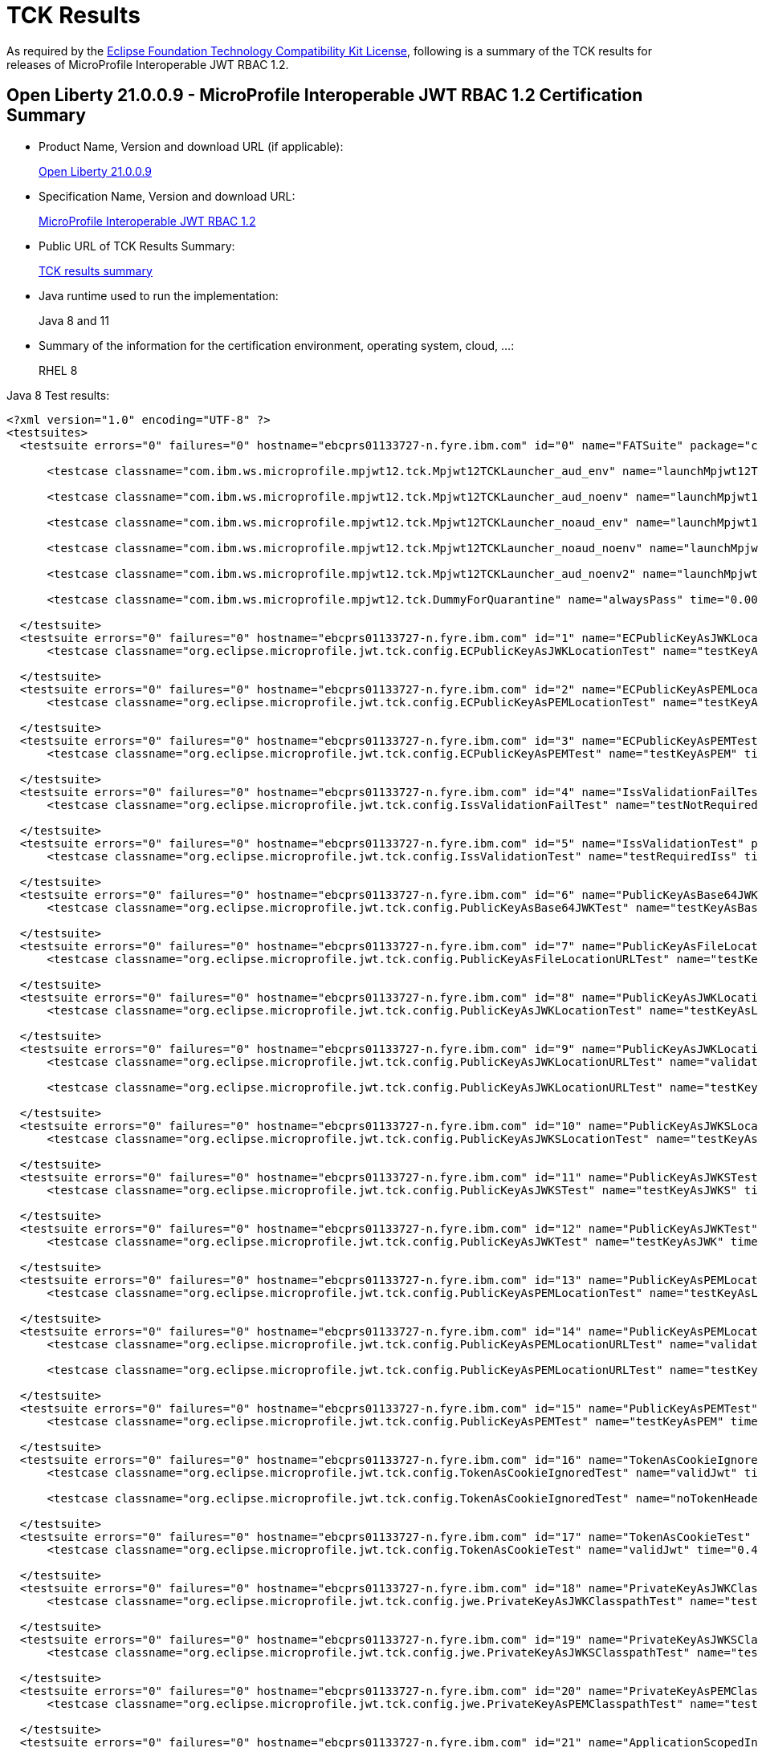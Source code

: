 :page-layout: certification
= TCK Results

As required by the https://www.eclipse.org/legal/tck.php[Eclipse Foundation Technology Compatibility Kit License], following is a summary of the TCK results for releases of MicroProfile Interoperable JWT RBAC 1.2.

== Open Liberty 21.0.0.9 - MicroProfile Interoperable JWT RBAC 1.2 Certification Summary

* Product Name, Version and download URL (if applicable):
+
https://repo1.maven.org/maven2/io/openliberty/openliberty-runtime/21.0.0.9/openliberty-runtime-21.0.0.9.zip[Open Liberty 21.0.0.9]

* Specification Name, Version and download URL:
+
link:https://download.eclipse.org/microprofile/microprofile-jwt-auth-1.2/microprofile-jwt-auth-spec-1.2.html[MicroProfile Interoperable JWT RBAC 1.2]

* Public URL of TCK Results Summary:
+
link:TCKResults.html[TCK results summary]

* Java runtime used to run the implementation:
+
Java 8 and 11

* Summary of the information for the certification environment, operating system, cloud, ...:
+
RHEL 8

Java 8 Test results:

[source,xml]
----
<?xml version="1.0" encoding="UTF-8" ?>
<testsuites>
  <testsuite errors="0" failures="0" hostname="ebcprs01133727-n.fyre.ibm.com" id="0" name="FATSuite" package="com.ibm.ws.microprofile.mpjwt12.tck" tests="6" time="547.883" timestamp="2021-08-28T17:16:49">

      <testcase classname="com.ibm.ws.microprofile.mpjwt12.tck.Mpjwt12TCKLauncher_aud_env" name="launchMpjwt12TCKLauncher_aud_env" time="193.52" />

      <testcase classname="com.ibm.ws.microprofile.mpjwt12.tck.Mpjwt12TCKLauncher_aud_noenv" name="launchMpjwt12TCKLauncher_aud_noenv" time="108.51" />

      <testcase classname="com.ibm.ws.microprofile.mpjwt12.tck.Mpjwt12TCKLauncher_noaud_env" name="launchMpjwt12TCKLauncher_noaud_env" time="40.09" />

      <testcase classname="com.ibm.ws.microprofile.mpjwt12.tck.Mpjwt12TCKLauncher_noaud_noenv" name="launchMpjwt12TCKLauncher_noaud_noenv" time="47.812" />

      <testcase classname="com.ibm.ws.microprofile.mpjwt12.tck.Mpjwt12TCKLauncher_aud_noenv2" name="launchMpjwt12TCKLauncher_aud_noenv2" time="35.826" />

      <testcase classname="com.ibm.ws.microprofile.mpjwt12.tck.DummyForQuarantine" name="alwaysPass" time="0.001" />

  </testsuite>
  <testsuite errors="0" failures="0" hostname="ebcprs01133727-n.fyre.ibm.com" id="1" name="ECPublicKeyAsJWKLocationTest" package="org.eclipse.microprofile.jwt.tck.config" tests="1" time="0.562" timestamp="28 Aug 2021 17:22:40 GMT">
      <testcase classname="org.eclipse.microprofile.jwt.tck.config.ECPublicKeyAsJWKLocationTest" name="testKeyAsLocation" time="0.562" />

  </testsuite>
  <testsuite errors="0" failures="0" hostname="ebcprs01133727-n.fyre.ibm.com" id="2" name="ECPublicKeyAsPEMLocationTest" package="org.eclipse.microprofile.jwt.tck.config" tests="1" time="0.296" timestamp="28 Aug 2021 17:22:40 GMT">
      <testcase classname="org.eclipse.microprofile.jwt.tck.config.ECPublicKeyAsPEMLocationTest" name="testKeyAsLocationResource" time="0.296" />

  </testsuite>
  <testsuite errors="0" failures="0" hostname="ebcprs01133727-n.fyre.ibm.com" id="3" name="ECPublicKeyAsPEMTest" package="org.eclipse.microprofile.jwt.tck.config" tests="1" time="0.297" timestamp="28 Aug 2021 17:22:40 GMT">
      <testcase classname="org.eclipse.microprofile.jwt.tck.config.ECPublicKeyAsPEMTest" name="testKeyAsPEM" time="0.297" />

  </testsuite>
  <testsuite errors="0" failures="0" hostname="ebcprs01133727-n.fyre.ibm.com" id="4" name="IssValidationFailTest" package="org.eclipse.microprofile.jwt.tck.config" tests="1" time="6.811" timestamp="28 Aug 2021 17:24:54 GMT">
      <testcase classname="org.eclipse.microprofile.jwt.tck.config.IssValidationFailTest" name="testNotRequiredIssMismatchFailure" time="6.811" />

  </testsuite>
  <testsuite errors="0" failures="0" hostname="ebcprs01133727-n.fyre.ibm.com" id="5" name="IssValidationTest" package="org.eclipse.microprofile.jwt.tck.config" tests="1" time="3.514" timestamp="28 Aug 2021 17:23:42 GMT">
      <testcase classname="org.eclipse.microprofile.jwt.tck.config.IssValidationTest" name="testRequiredIss" time="3.514" />

  </testsuite>
  <testsuite errors="0" failures="0" hostname="ebcprs01133727-n.fyre.ibm.com" id="6" name="PublicKeyAsBase64JWKTest" package="org.eclipse.microprofile.jwt.tck.config" tests="1" time="0.376" timestamp="28 Aug 2021 17:22:40 GMT">
      <testcase classname="org.eclipse.microprofile.jwt.tck.config.PublicKeyAsBase64JWKTest" name="testKeyAsBase64JWK" time="0.376" />

  </testsuite>
  <testsuite errors="0" failures="0" hostname="ebcprs01133727-n.fyre.ibm.com" id="7" name="PublicKeyAsFileLocationURLTest" package="org.eclipse.microprofile.jwt.tck.config" tests="1" time="0.400" timestamp="28 Aug 2021 17:22:40 GMT">
      <testcase classname="org.eclipse.microprofile.jwt.tck.config.PublicKeyAsFileLocationURLTest" name="testKeyAsLocationUrl" time="0.400" />

  </testsuite>
  <testsuite errors="0" failures="0" hostname="ebcprs01133727-n.fyre.ibm.com" id="8" name="PublicKeyAsJWKLocationTest" package="org.eclipse.microprofile.jwt.tck.config" tests="1" time="0.389" timestamp="28 Aug 2021 17:22:40 GMT">
      <testcase classname="org.eclipse.microprofile.jwt.tck.config.PublicKeyAsJWKLocationTest" name="testKeyAsLocation" time="0.389" />

  </testsuite>
  <testsuite errors="0" failures="0" hostname="ebcprs01133727-n.fyre.ibm.com" id="9" name="PublicKeyAsJWKLocationURLTest" package="org.eclipse.microprofile.jwt.tck.config" tests="2" time="14.517" timestamp="28 Aug 2021 17:25:54 GMT">
      <testcase classname="org.eclipse.microprofile.jwt.tck.config.PublicKeyAsJWKLocationURLTest" name="validateLocationUrlContents" time="7.456" />

      <testcase classname="org.eclipse.microprofile.jwt.tck.config.PublicKeyAsJWKLocationURLTest" name="testKeyAsLocationUrl" time="7.061" />

  </testsuite>
  <testsuite errors="0" failures="0" hostname="ebcprs01133727-n.fyre.ibm.com" id="10" name="PublicKeyAsJWKSLocationTest" package="org.eclipse.microprofile.jwt.tck.config" tests="1" time="0.453" timestamp="28 Aug 2021 17:22:40 GMT">
      <testcase classname="org.eclipse.microprofile.jwt.tck.config.PublicKeyAsJWKSLocationTest" name="testKeyAsLocation" time="0.453" />

  </testsuite>
  <testsuite errors="0" failures="0" hostname="ebcprs01133727-n.fyre.ibm.com" id="11" name="PublicKeyAsJWKSTest" package="org.eclipse.microprofile.jwt.tck.config" tests="1" time="0.405" timestamp="28 Aug 2021 17:22:40 GMT">
      <testcase classname="org.eclipse.microprofile.jwt.tck.config.PublicKeyAsJWKSTest" name="testKeyAsJWKS" time="0.405" />

  </testsuite>
  <testsuite errors="0" failures="0" hostname="ebcprs01133727-n.fyre.ibm.com" id="12" name="PublicKeyAsJWKTest" package="org.eclipse.microprofile.jwt.tck.config" tests="1" time="0.426" timestamp="28 Aug 2021 17:22:40 GMT">
      <testcase classname="org.eclipse.microprofile.jwt.tck.config.PublicKeyAsJWKTest" name="testKeyAsJWK" time="0.426" />

  </testsuite>
  <testsuite errors="0" failures="0" hostname="ebcprs01133727-n.fyre.ibm.com" id="13" name="PublicKeyAsPEMLocationTest" package="org.eclipse.microprofile.jwt.tck.config" tests="1" time="11.225" timestamp="28 Aug 2021 17:22:40 GMT">
      <testcase classname="org.eclipse.microprofile.jwt.tck.config.PublicKeyAsPEMLocationTest" name="testKeyAsLocationResource" time="11.225" />

  </testsuite>
  <testsuite errors="0" failures="0" hostname="ebcprs01133727-n.fyre.ibm.com" id="14" name="PublicKeyAsPEMLocationURLTest" package="org.eclipse.microprofile.jwt.tck.config" tests="2" time="1.012" timestamp="28 Aug 2021 17:22:40 GMT">
      <testcase classname="org.eclipse.microprofile.jwt.tck.config.PublicKeyAsPEMLocationURLTest" name="validateLocationUrlContents" time="0.358" />

      <testcase classname="org.eclipse.microprofile.jwt.tck.config.PublicKeyAsPEMLocationURLTest" name="testKeyAsLocationUrl" time="0.654" />

  </testsuite>
  <testsuite errors="0" failures="0" hostname="ebcprs01133727-n.fyre.ibm.com" id="15" name="PublicKeyAsPEMTest" package="org.eclipse.microprofile.jwt.tck.config" tests="1" time="0.362" timestamp="28 Aug 2021 17:22:40 GMT">
      <testcase classname="org.eclipse.microprofile.jwt.tck.config.PublicKeyAsPEMTest" name="testKeyAsPEM" time="0.362" />

  </testsuite>
  <testsuite errors="0" failures="0" hostname="ebcprs01133727-n.fyre.ibm.com" id="16" name="TokenAsCookieIgnoredTest" package="org.eclipse.microprofile.jwt.tck.config" tests="2" time="0.760" timestamp="28 Aug 2021 17:22:40 GMT">
      <testcase classname="org.eclipse.microprofile.jwt.tck.config.TokenAsCookieIgnoredTest" name="validJwt" time="0.256" />

      <testcase classname="org.eclipse.microprofile.jwt.tck.config.TokenAsCookieIgnoredTest" name="noTokenHeaderSetToCookie" time="0.504" />

  </testsuite>
  <testsuite errors="0" failures="0" hostname="ebcprs01133727-n.fyre.ibm.com" id="17" name="TokenAsCookieTest" package="org.eclipse.microprofile.jwt.tck.config" tests="1" time="0.420" timestamp="28 Aug 2021 17:22:40 GMT">
      <testcase classname="org.eclipse.microprofile.jwt.tck.config.TokenAsCookieTest" name="validJwt" time="0.420" />

  </testsuite>
  <testsuite errors="0" failures="0" hostname="ebcprs01133727-n.fyre.ibm.com" id="18" name="PrivateKeyAsJWKClasspathTest" package="org.eclipse.microprofile.jwt.tck.config.jwe" tests="1" time="0.389" timestamp="28 Aug 2021 17:22:40 GMT">
      <testcase classname="org.eclipse.microprofile.jwt.tck.config.jwe.PrivateKeyAsJWKClasspathTest" name="testKeyAsLocation" time="0.389" />

  </testsuite>
  <testsuite errors="0" failures="0" hostname="ebcprs01133727-n.fyre.ibm.com" id="19" name="PrivateKeyAsJWKSClasspathTest" package="org.eclipse.microprofile.jwt.tck.config.jwe" tests="1" time="0.348" timestamp="28 Aug 2021 17:22:40 GMT">
      <testcase classname="org.eclipse.microprofile.jwt.tck.config.jwe.PrivateKeyAsJWKSClasspathTest" name="testKeyAsLocation" time="0.348" />

  </testsuite>
  <testsuite errors="0" failures="0" hostname="ebcprs01133727-n.fyre.ibm.com" id="20" name="PrivateKeyAsPEMClasspathTest" package="org.eclipse.microprofile.jwt.tck.config.jwe" tests="1" time="0.445" timestamp="28 Aug 2021 17:22:40 GMT">
      <testcase classname="org.eclipse.microprofile.jwt.tck.config.jwe.PrivateKeyAsPEMClasspathTest" name="testKeyAsLocationResource" time="0.445" />

  </testsuite>
  <testsuite errors="0" failures="0" hostname="ebcprs01133727-n.fyre.ibm.com" id="21" name="ApplicationScopedInjectionTest" package="org.eclipse.microprofile.jwt.tck.container.jaxrs" tests="3" time="0.979" timestamp="28 Aug 2021 17:20:28 GMT">
      <testcase classname="org.eclipse.microprofile.jwt.tck.container.jaxrs.ApplicationScopedInjectionTest" name="verifyInjectedRawTokenJwt" time="0.244" />

      <testcase classname="org.eclipse.microprofile.jwt.tck.container.jaxrs.ApplicationScopedInjectionTest" name="verifyInjectedRawTokenClaimValue" time="0.393" />

      <testcase classname="org.eclipse.microprofile.jwt.tck.container.jaxrs.ApplicationScopedInjectionTest" name="verifyInjectedRawToken1Provider" time="0.342" />

  </testsuite>
  <testsuite errors="0" failures="0" hostname="ebcprs01133727-n.fyre.ibm.com" id="22" name="AudArrayValidationTest" package="org.eclipse.microprofile.jwt.tck.container.jaxrs" tests="1" time="2.735" timestamp="28 Aug 2021 17:24:54 GMT">
      <testcase classname="org.eclipse.microprofile.jwt.tck.container.jaxrs.AudArrayValidationTest" name="testRequiredAudMatch" time="2.735" />

  </testsuite>
  <testsuite errors="0" failures="0" hostname="ebcprs01133727-n.fyre.ibm.com" id="23" name="AudValidationBadAudTest" package="org.eclipse.microprofile.jwt.tck.container.jaxrs" tests="1" time="0.254" timestamp="28 Aug 2021 17:24:54 GMT">
      <testcase classname="org.eclipse.microprofile.jwt.tck.container.jaxrs.AudValidationBadAudTest" name="testRequiredAudMismatchFailure" time="0.254" />

  </testsuite>
  <testsuite errors="0" failures="0" hostname="ebcprs01133727-n.fyre.ibm.com" id="24" name="AudValidationMissingAudTest" package="org.eclipse.microprofile.jwt.tck.container.jaxrs" tests="1" time="0.318" timestamp="28 Aug 2021 17:24:54 GMT">
      <testcase classname="org.eclipse.microprofile.jwt.tck.container.jaxrs.AudValidationMissingAudTest" name="testRequiredAudMissingFailure" time="0.318" />

  </testsuite>
  <testsuite errors="0" failures="0" hostname="ebcprs01133727-n.fyre.ibm.com" id="25" name="AudValidationTest" package="org.eclipse.microprofile.jwt.tck.container.jaxrs" tests="1" time="0.349" timestamp="28 Aug 2021 17:24:54 GMT">
      <testcase classname="org.eclipse.microprofile.jwt.tck.container.jaxrs.AudValidationTest" name="testRequiredAudMatch" time="0.349" />

  </testsuite>
  <testsuite errors="0" failures="0" hostname="ebcprs01133727-n.fyre.ibm.com" id="26" name="ClaimValueInjectionTest" package="org.eclipse.microprofile.jwt.tck.container.jaxrs" tests="19" time="15.992" timestamp="28 Aug 2021 17:20:28 GMT">
      <testcase classname="org.eclipse.microprofile.jwt.tck.container.jaxrs.ClaimValueInjectionTest" name="verifyIssuerClaim" time="0.177" />

      <testcase classname="org.eclipse.microprofile.jwt.tck.container.jaxrs.ClaimValueInjectionTest" name="verifyInjectedOptionalCustomMissing" time="0.160" />

      <testcase classname="org.eclipse.microprofile.jwt.tck.container.jaxrs.ClaimValueInjectionTest" name="verifyInjectedCustomString" time="0.209" />

      <testcase classname="org.eclipse.microprofile.jwt.tck.container.jaxrs.ClaimValueInjectionTest" name="verifyIssuerStandardClaim" time="0.155" />

      <testcase classname="org.eclipse.microprofile.jwt.tck.container.jaxrs.ClaimValueInjectionTest" name="verifyInjectedCustomBoolean" time="0.219" />

      <testcase classname="org.eclipse.microprofile.jwt.tck.container.jaxrs.ClaimValueInjectionTest" name="verifyInjectedRawToken" time="0.185" />

      <testcase classname="org.eclipse.microprofile.jwt.tck.container.jaxrs.ClaimValueInjectionTest" name="verifyInjectedSubjectStandard" time="0.176" />

      <testcase classname="org.eclipse.microprofile.jwt.tck.container.jaxrs.ClaimValueInjectionTest" name="verifyInjectedIssuedAtStandard" time="0.184" />

      <testcase classname="org.eclipse.microprofile.jwt.tck.container.jaxrs.ClaimValueInjectionTest" name="verifyInjectedJTI" time="0.205" />

      <testcase classname="org.eclipse.microprofile.jwt.tck.container.jaxrs.ClaimValueInjectionTest" name="verifyInjectedCustomDouble" time="0.182" />

      <testcase classname="org.eclipse.microprofile.jwt.tck.container.jaxrs.ClaimValueInjectionTest" name="verifyInjectedRawTokenStandard" time="0.172" />

      <testcase classname="org.eclipse.microprofile.jwt.tck.container.jaxrs.ClaimValueInjectionTest" name="verifyInjectedJTIStandard" time="0.199" />

      <testcase classname="org.eclipse.microprofile.jwt.tck.container.jaxrs.ClaimValueInjectionTest" name="verifyInjectedAudience" time="12.641" />

      <testcase classname="org.eclipse.microprofile.jwt.tck.container.jaxrs.ClaimValueInjectionTest" name="verifyInjectedCustomInteger" time="0.177" />

      <testcase classname="org.eclipse.microprofile.jwt.tck.container.jaxrs.ClaimValueInjectionTest" name="verifyInjectedAuthTimeStandard" time="0.198" />

      <testcase classname="org.eclipse.microprofile.jwt.tck.container.jaxrs.ClaimValueInjectionTest" name="verifyInjectedIssuedAt" time="0.176" />

      <testcase classname="org.eclipse.microprofile.jwt.tck.container.jaxrs.ClaimValueInjectionTest" name="verifyInjectedOptionalSubject" time="0.177" />

      <testcase classname="org.eclipse.microprofile.jwt.tck.container.jaxrs.ClaimValueInjectionTest" name="verifyInjectedOptionalAuthTime" time="0.179" />

      <testcase classname="org.eclipse.microprofile.jwt.tck.container.jaxrs.ClaimValueInjectionTest" name="verifyInjectedAudienceStandard" time="0.221" />

  </testsuite>
  <testsuite errors="0" failures="0" hostname="ebcprs01133727-n.fyre.ibm.com" id="27" name="CookieTokenTest" package="org.eclipse.microprofile.jwt.tck.container.jaxrs" tests="5" time="0.941" timestamp="28 Aug 2021 17:22:40 GMT">
      <testcase classname="org.eclipse.microprofile.jwt.tck.container.jaxrs.CookieTokenTest" name="emptyCookie" time="0.145" />

      <testcase classname="org.eclipse.microprofile.jwt.tck.container.jaxrs.CookieTokenTest" name="validCookieJwt" time="0.257" />

      <testcase classname="org.eclipse.microprofile.jwt.tck.container.jaxrs.CookieTokenTest" name="wrongCookieName" time="0.093" />

      <testcase classname="org.eclipse.microprofile.jwt.tck.container.jaxrs.CookieTokenTest" name="ignoreHeaderIfCookieSet" time="0.337" />

      <testcase classname="org.eclipse.microprofile.jwt.tck.container.jaxrs.CookieTokenTest" name="expiredCookie" time="0.109" />

  </testsuite>
  <testsuite errors="0" failures="0" hostname="ebcprs01133727-n.fyre.ibm.com" id="28" name="EmptyTokenTest" package="org.eclipse.microprofile.jwt.tck.container.jaxrs" tests="3" time="0.558" timestamp="28 Aug 2021 17:22:40 GMT">
      <testcase classname="org.eclipse.microprofile.jwt.tck.container.jaxrs.EmptyTokenTest" name="invalidToken" time="0.173" />

      <testcase classname="org.eclipse.microprofile.jwt.tck.container.jaxrs.EmptyTokenTest" name="validToken" time="0.284" />

      <testcase classname="org.eclipse.microprofile.jwt.tck.container.jaxrs.EmptyTokenTest" name="emptyToken" time="0.101" />

  </testsuite>
  <testsuite errors="0" failures="0" hostname="ebcprs01133727-n.fyre.ibm.com" id="29" name="InvalidTokenTest" package="org.eclipse.microprofile.jwt.tck.container.jaxrs" tests="4" time="1.513" timestamp="28 Aug 2021 17:20:28 GMT">
      <testcase classname="org.eclipse.microprofile.jwt.tck.container.jaxrs.InvalidTokenTest" name="callEchoBadSigner" time="0.726" />

      <testcase classname="org.eclipse.microprofile.jwt.tck.container.jaxrs.InvalidTokenTest" name="callEchoBadSignerAlg" time="0.118" />

      <testcase classname="org.eclipse.microprofile.jwt.tck.container.jaxrs.InvalidTokenTest" name="callEchoBadIssuer" time="0.559" />

      <testcase classname="org.eclipse.microprofile.jwt.tck.container.jaxrs.InvalidTokenTest" name="callEchoExpiredToken" time="0.110" />

  </testsuite>
  <testsuite errors="0" failures="0" hostname="ebcprs01133727-n.fyre.ibm.com" id="30" name="JsonValueInjectionTest" package="org.eclipse.microprofile.jwt.tck.container.jaxrs" tests="21" time="4.145" timestamp="28 Aug 2021 17:20:28 GMT">
      <testcase classname="org.eclipse.microprofile.jwt.tck.container.jaxrs.JsonValueInjectionTest" name="verifyInjectedCustomInteger2" time="0.184" />

      <testcase classname="org.eclipse.microprofile.jwt.tck.container.jaxrs.JsonValueInjectionTest" name="verifyInjectedCustomString2" time="0.233" />

      <testcase classname="org.eclipse.microprofile.jwt.tck.container.jaxrs.JsonValueInjectionTest" name="verifyInjectedIssuedAt2" time="0.176" />

      <testcase classname="org.eclipse.microprofile.jwt.tck.container.jaxrs.JsonValueInjectionTest" name="verifyInjectedJTI" time="0.147" />

      <testcase classname="org.eclipse.microprofile.jwt.tck.container.jaxrs.JsonValueInjectionTest" name="verifyIssuerClaim2" time="0.172" />

      <testcase classname="org.eclipse.microprofile.jwt.tck.container.jaxrs.JsonValueInjectionTest" name="verifyInjectedCustomString" time="0.186" />

      <testcase classname="org.eclipse.microprofile.jwt.tck.container.jaxrs.JsonValueInjectionTest" name="verifyInjectedAuthTime" time="0.244" />

      <testcase classname="org.eclipse.microprofile.jwt.tck.container.jaxrs.JsonValueInjectionTest" name="verifyIssuerClaim" time="0.148" />

      <testcase classname="org.eclipse.microprofile.jwt.tck.container.jaxrs.JsonValueInjectionTest" name="verifyInjectedAuthTime2" time="0.243" />

      <testcase classname="org.eclipse.microprofile.jwt.tck.container.jaxrs.JsonValueInjectionTest" name="verifyInjectedRawToken" time="0.171" />

      <testcase classname="org.eclipse.microprofile.jwt.tck.container.jaxrs.JsonValueInjectionTest" name="verifyInjectedCustomDouble2" time="0.208" />

      <testcase classname="org.eclipse.microprofile.jwt.tck.container.jaxrs.JsonValueInjectionTest" name="verifyInjectedCustomStringArray" time="0.140" />

      <testcase classname="org.eclipse.microprofile.jwt.tck.container.jaxrs.JsonValueInjectionTest" name="verifyInjectedCustomIntegerArray" time="0.176" />

      <testcase classname="org.eclipse.microprofile.jwt.tck.container.jaxrs.JsonValueInjectionTest" name="verifyInjectedAudience" time="0.321" />

      <testcase classname="org.eclipse.microprofile.jwt.tck.container.jaxrs.JsonValueInjectionTest" name="verifyInjectedRawToken2" time="0.193" />

      <testcase classname="org.eclipse.microprofile.jwt.tck.container.jaxrs.JsonValueInjectionTest" name="verifyInjectedJTI2" time="0.210" />

      <testcase classname="org.eclipse.microprofile.jwt.tck.container.jaxrs.JsonValueInjectionTest" name="verifyInjectedAudience2" time="0.322" />

      <testcase classname="org.eclipse.microprofile.jwt.tck.container.jaxrs.JsonValueInjectionTest" name="verifyInjectedCustomDouble" time="0.195" />

      <testcase classname="org.eclipse.microprofile.jwt.tck.container.jaxrs.JsonValueInjectionTest" name="verifyInjectedCustomDoubleArray" time="0.170" />

      <testcase classname="org.eclipse.microprofile.jwt.tck.container.jaxrs.JsonValueInjectionTest" name="verifyInjectedIssuedAt" time="0.140" />

      <testcase classname="org.eclipse.microprofile.jwt.tck.container.jaxrs.JsonValueInjectionTest" name="verifyInjectedCustomInteger" time="0.166" />

  </testsuite>
  <testsuite errors="0" failures="0" hostname="ebcprs01133727-n.fyre.ibm.com" id="31" name="PrimitiveInjectionTest" package="org.eclipse.microprofile.jwt.tck.container.jaxrs" tests="11" time="1.723" timestamp="28 Aug 2021 17:20:28 GMT">
      <testcase classname="org.eclipse.microprofile.jwt.tck.container.jaxrs.PrimitiveInjectionTest" name="verifyInjectedGroups" time="0.135" />

      <testcase classname="org.eclipse.microprofile.jwt.tck.container.jaxrs.PrimitiveInjectionTest" name="verifyInjectedJTI" time="0.139" />

      <testcase classname="org.eclipse.microprofile.jwt.tck.container.jaxrs.PrimitiveInjectionTest" name="verifyInjectedCustomString" time="0.130" />

      <testcase classname="org.eclipse.microprofile.jwt.tck.container.jaxrs.PrimitiveInjectionTest" name="verifyInjectedIssuedAt" time="0.153" />

      <testcase classname="org.eclipse.microprofile.jwt.tck.container.jaxrs.PrimitiveInjectionTest" name="verifyInjectedUPN" time="0.135" />

      <testcase classname="org.eclipse.microprofile.jwt.tck.container.jaxrs.PrimitiveInjectionTest" name="verifyInjectedSUB" time="0.132" />

      <testcase classname="org.eclipse.microprofile.jwt.tck.container.jaxrs.PrimitiveInjectionTest" name="verifyIssuerClaim" time="0.151" />

      <testcase classname="org.eclipse.microprofile.jwt.tck.container.jaxrs.PrimitiveInjectionTest" name="verifyInjectedExpiration" time="0.132" />

      <testcase classname="org.eclipse.microprofile.jwt.tck.container.jaxrs.PrimitiveInjectionTest" name="verifyInjectedRawToken" time="0.174" />

      <testcase classname="org.eclipse.microprofile.jwt.tck.container.jaxrs.PrimitiveInjectionTest" name="verifyInjectedAudience" time="0.290" />

      <testcase classname="org.eclipse.microprofile.jwt.tck.container.jaxrs.PrimitiveInjectionTest" name="verifyInjectedCustomBoolean" time="0.152" />

  </testsuite>
  <testsuite errors="0" failures="0" hostname="ebcprs01133727-n.fyre.ibm.com" id="32" name="PrincipalInjectionTest" package="org.eclipse.microprofile.jwt.tck.container.jaxrs" tests="1" time="0.384" timestamp="28 Aug 2021 17:20:28 GMT">
      <testcase classname="org.eclipse.microprofile.jwt.tck.container.jaxrs.PrincipalInjectionTest" name="verifyInjectedPrincipal" time="0.384" />

  </testsuite>
  <testsuite errors="0" failures="0" hostname="ebcprs01133727-n.fyre.ibm.com" id="33" name="ProviderInjectionTest" package="org.eclipse.microprofile.jwt.tck.container.jaxrs" tests="21" time="2.867" timestamp="28 Aug 2021 17:20:28 GMT">
      <testcase classname="org.eclipse.microprofile.jwt.tck.container.jaxrs.ProviderInjectionTest" name="verifyInjectedIssuedAt2" time="0.136" />

      <testcase classname="org.eclipse.microprofile.jwt.tck.container.jaxrs.ProviderInjectionTest" name="verifyInjectedRawToken2" time="0.116" />

      <testcase classname="org.eclipse.microprofile.jwt.tck.container.jaxrs.ProviderInjectionTest" name="verifyInjectedOptionalSubject" time="0.124" />

      <testcase classname="org.eclipse.microprofile.jwt.tck.container.jaxrs.ProviderInjectionTest" name="verifyInjectedCustomInteger" time="0.162" />

      <testcase classname="org.eclipse.microprofile.jwt.tck.container.jaxrs.ProviderInjectionTest" name="verifyInjectedJTI2" time="0.124" />

      <testcase classname="org.eclipse.microprofile.jwt.tck.container.jaxrs.ProviderInjectionTest" name="verifyIssuerClaim" time="0.128" />

      <testcase classname="org.eclipse.microprofile.jwt.tck.container.jaxrs.ProviderInjectionTest" name="verifyInjectedCustomString2" time="0.150" />

      <testcase classname="org.eclipse.microprofile.jwt.tck.container.jaxrs.ProviderInjectionTest" name="verifyInjectedOptionalSubject2" time="0.122" />

      <testcase classname="org.eclipse.microprofile.jwt.tck.container.jaxrs.ProviderInjectionTest" name="verifyInjectedRawToken" time="0.121" />

      <testcase classname="org.eclipse.microprofile.jwt.tck.container.jaxrs.ProviderInjectionTest" name="verifyInjectedCustomString" time="0.121" />

      <testcase classname="org.eclipse.microprofile.jwt.tck.container.jaxrs.ProviderInjectionTest" name="verifyInjectedIssuedAt" time="0.128" />

      <testcase classname="org.eclipse.microprofile.jwt.tck.container.jaxrs.ProviderInjectionTest" name="verifyInjectedCustomInteger2" time="0.148" />

      <testcase classname="org.eclipse.microprofile.jwt.tck.container.jaxrs.ProviderInjectionTest" name="verifyInjectedOptionalCustomMissing" time="0.112" />

      <testcase classname="org.eclipse.microprofile.jwt.tck.container.jaxrs.ProviderInjectionTest" name="verifyInjectedCustomDouble" time="0.133" />

      <testcase classname="org.eclipse.microprofile.jwt.tck.container.jaxrs.ProviderInjectionTest" name="verifyInjectedAudience2" time="0.146" />

      <testcase classname="org.eclipse.microprofile.jwt.tck.container.jaxrs.ProviderInjectionTest" name="verifyInjectedAudience" time="0.253" />

      <testcase classname="org.eclipse.microprofile.jwt.tck.container.jaxrs.ProviderInjectionTest" name="verifyInjectedOptionalAuthTime" time="0.117" />

      <testcase classname="org.eclipse.microprofile.jwt.tck.container.jaxrs.ProviderInjectionTest" name="verifyInjectedJTI" time="0.111" />

      <testcase classname="org.eclipse.microprofile.jwt.tck.container.jaxrs.ProviderInjectionTest" name="verifyInjectedOptionalAuthTime2" time="0.112" />

      <testcase classname="org.eclipse.microprofile.jwt.tck.container.jaxrs.ProviderInjectionTest" name="verifyInjectedCustomDouble2" time="0.139" />

      <testcase classname="org.eclipse.microprofile.jwt.tck.container.jaxrs.ProviderInjectionTest" name="verifyIssuerClaim2" time="0.164" />

  </testsuite>
  <testsuite errors="0" failures="0" hostname="ebcprs01133727-n.fyre.ibm.com" id="34" name="RequiredClaimsTest" package="org.eclipse.microprofile.jwt.tck.container.jaxrs" tests="11" time="2.122" timestamp="28 Aug 2021 17:23:42 GMT">
      <testcase classname="org.eclipse.microprofile.jwt.tck.container.jaxrs.RequiredClaimsTest" name="verifyTokenWithoutExpiration" time="0.165" />

      <testcase classname="org.eclipse.microprofile.jwt.tck.container.jaxrs.RequiredClaimsTest" name="verifyExpiration" time="0.154" />

      <testcase classname="org.eclipse.microprofile.jwt.tck.container.jaxrs.RequiredClaimsTest" name="verifyIssuerClaim" time="0.202" />

      <testcase classname="org.eclipse.microprofile.jwt.tck.container.jaxrs.RequiredClaimsTest" name="verifyAudience" time="0.269" />

      <testcase classname="org.eclipse.microprofile.jwt.tck.container.jaxrs.RequiredClaimsTest" name="verifyIssuedAt" time="0.215" />

      <testcase classname="org.eclipse.microprofile.jwt.tck.container.jaxrs.RequiredClaimsTest" name="verifySubClaim" time="0.142" />

      <testcase classname="org.eclipse.microprofile.jwt.tck.container.jaxrs.RequiredClaimsTest" name="verifyOptionalAudience" time="0.124" />

      <testcase classname="org.eclipse.microprofile.jwt.tck.container.jaxrs.RequiredClaimsTest" name="verifyTokenWithIatOlderThanExp" time="0.304" />

      <testcase classname="org.eclipse.microprofile.jwt.tck.container.jaxrs.RequiredClaimsTest" name="verifyTokenWithoutName" time="0.304" />

      <testcase classname="org.eclipse.microprofile.jwt.tck.container.jaxrs.RequiredClaimsTest" name="verifyJTI" time="0.116" />

      <testcase classname="org.eclipse.microprofile.jwt.tck.container.jaxrs.RequiredClaimsTest" name="verifyUPN" time="0.127" />

  </testsuite>
  <testsuite errors="0" failures="0" hostname="ebcprs01133727-n.fyre.ibm.com" id="35" name="RolesAllowedTest" package="org.eclipse.microprofile.jwt.tck.container.jaxrs" tests="15" time="1.645" timestamp="28 Aug 2021 17:20:28 GMT">
      <testcase classname="org.eclipse.microprofile.jwt.tck.container.jaxrs.RolesAllowedTest" name="callHeartbeat" time="0.066" />

      <testcase classname="org.eclipse.microprofile.jwt.tck.container.jaxrs.RolesAllowedTest" name="getInjectedPrincipal" time="0.109" />

      <testcase classname="org.eclipse.microprofile.jwt.tck.container.jaxrs.RolesAllowedTest" name="echoWithToken2" time="0.123" />

      <testcase classname="org.eclipse.microprofile.jwt.tck.container.jaxrs.RolesAllowedTest" name="callEcho" time="0.244" />

      <testcase classname="org.eclipse.microprofile.jwt.tck.container.jaxrs.RolesAllowedTest" name="checkIsUserInRoleToken2" time="0.125" />

      <testcase classname="org.eclipse.microprofile.jwt.tck.container.jaxrs.RolesAllowedTest" name="echoNeedsToken2Role" time="0.134" />

      <testcase classname="org.eclipse.microprofile.jwt.tck.container.jaxrs.RolesAllowedTest" name="callEcho2" time="0.096" />

      <testcase classname="org.eclipse.microprofile.jwt.tck.container.jaxrs.RolesAllowedTest" name="checkIsUserInRole" time="0.120" />

      <testcase classname="org.eclipse.microprofile.jwt.tck.container.jaxrs.RolesAllowedTest" name="noTokenHeaderSetToCookie" time="0.148" />

      <testcase classname="org.eclipse.microprofile.jwt.tck.container.jaxrs.RolesAllowedTest" name="callEchoNoGroups" time="0.118" />

      <testcase classname="org.eclipse.microprofile.jwt.tck.container.jaxrs.RolesAllowedTest" name="callEchoSignEncryptToken" time="0.069" />

      <testcase classname="org.eclipse.microprofile.jwt.tck.container.jaxrs.RolesAllowedTest" name="getPrincipalClass" time="0.121" />

      <testcase classname="org.eclipse.microprofile.jwt.tck.container.jaxrs.RolesAllowedTest" name="callEchoSignToken" time="0.090" />

      <testcase classname="org.eclipse.microprofile.jwt.tck.container.jaxrs.RolesAllowedTest" name="callEchoNoAuth" time="0.042" />

      <testcase classname="org.eclipse.microprofile.jwt.tck.container.jaxrs.RolesAllowedTest" name="callEchoBASIC" time="0.040" />

  </testsuite>
  <testsuite errors="0" failures="0" hostname="ebcprs01133727-n.fyre.ibm.com" id="36" name="RsaKeySignatureTest" package="org.eclipse.microprofile.jwt.tck.container.jaxrs" tests="1" time="0.437" timestamp="28 Aug 2021 17:22:40 GMT">
      <testcase classname="org.eclipse.microprofile.jwt.tck.container.jaxrs.RsaKeySignatureTest" name="callEcho" time="0.437" />

  </testsuite>
  <testsuite errors="0" failures="0" hostname="ebcprs01133727-n.fyre.ibm.com" id="37" name="UnsecuredPingTest" package="org.eclipse.microprofile.jwt.tck.container.jaxrs" tests="1" time="5.139" timestamp="28 Aug 2021 17:23:42 GMT">
      <testcase classname="org.eclipse.microprofile.jwt.tck.container.jaxrs.UnsecuredPingTest" name="callEchoNoAuth" time="5.139" />

  </testsuite>
  <testsuite errors="0" failures="0" hostname="ebcprs01133727-n.fyre.ibm.com" id="38" name="RolesAllowedSignEncryptTest" package="org.eclipse.microprofile.jwt.tck.container.jaxrs.jwe" tests="14" time="1.688" timestamp="28 Aug 2021 17:20:28 GMT">
      <testcase classname="org.eclipse.microprofile.jwt.tck.container.jaxrs.jwe.RolesAllowedSignEncryptTest" name="getPrincipalClass" time="0.098" />

      <testcase classname="org.eclipse.microprofile.jwt.tck.container.jaxrs.jwe.RolesAllowedSignEncryptTest" name="checkIsUserInRoleToken2" time="0.204" />

      <testcase classname="org.eclipse.microprofile.jwt.tck.container.jaxrs.jwe.RolesAllowedSignEncryptTest" name="callEchoBASIC" time="0.042" />

      <testcase classname="org.eclipse.microprofile.jwt.tck.container.jaxrs.jwe.RolesAllowedSignEncryptTest" name="callEchoWithoutCty" time="0.140" />

      <testcase classname="org.eclipse.microprofile.jwt.tck.container.jaxrs.jwe.RolesAllowedSignEncryptTest" name="callEchoNoAuth" time="0.040" />

      <testcase classname="org.eclipse.microprofile.jwt.tck.container.jaxrs.jwe.RolesAllowedSignEncryptTest" name="callEchoSignEncryptToken" time="0.087" />

      <testcase classname="org.eclipse.microprofile.jwt.tck.container.jaxrs.jwe.RolesAllowedSignEncryptTest" name="checkIsUserInRole" time="0.105" />

      <testcase classname="org.eclipse.microprofile.jwt.tck.container.jaxrs.jwe.RolesAllowedSignEncryptTest" name="echoNeedsToken2Role" time="0.192" />

      <testcase classname="org.eclipse.microprofile.jwt.tck.container.jaxrs.jwe.RolesAllowedSignEncryptTest" name="getInjectedPrincipal" time="0.113" />

      <testcase classname="org.eclipse.microprofile.jwt.tck.container.jaxrs.jwe.RolesAllowedSignEncryptTest" name="echoWithToken2" time="0.189" />

      <testcase classname="org.eclipse.microprofile.jwt.tck.container.jaxrs.jwe.RolesAllowedSignEncryptTest" name="callHeartbeat" time="0.027" />

      <testcase classname="org.eclipse.microprofile.jwt.tck.container.jaxrs.jwe.RolesAllowedSignEncryptTest" name="callEcho" time="0.243" />

      <testcase classname="org.eclipse.microprofile.jwt.tck.container.jaxrs.jwe.RolesAllowedSignEncryptTest" name="callEcho2" time="0.094" />

      <testcase classname="org.eclipse.microprofile.jwt.tck.container.jaxrs.jwe.RolesAllowedSignEncryptTest" name="callEchoSignToken" time="0.114" />

  </testsuite>
  <testsuite errors="0" failures="0" hostname="ebcprs01133727-n.fyre.ibm.com" id="39" name="TokenUtilsEncryptTest" package="org.eclipse.microprofile.jwt.tck.util" tests="8" time="0.714" timestamp="28 Aug 2021 17:24:54 GMT">
      <testcase classname="org.eclipse.microprofile.jwt.tck.util.TokenUtilsEncryptTest" name="testFailIssuer" time="0.025" />

      <testcase classname="org.eclipse.microprofile.jwt.tck.util.TokenUtilsEncryptTest" name="testExpGrace" time="0.052" />

      <testcase classname="org.eclipse.microprofile.jwt.tck.util.TokenUtilsEncryptTest" name="testFailJustExpired" time="0.027" />

      <testcase classname="org.eclipse.microprofile.jwt.tck.util.TokenUtilsEncryptTest" name="testValidToken" time="0.025" />

      <testcase classname="org.eclipse.microprofile.jwt.tck.util.TokenUtilsEncryptTest" name="testFailAlgorithm" time="0.028" />

      <testcase classname="org.eclipse.microprofile.jwt.tck.util.TokenUtilsEncryptTest" name="testFailEncryption" time="0.500" />

      <testcase classname="org.eclipse.microprofile.jwt.tck.util.TokenUtilsEncryptTest" name="testValidateSignedToken" time="0.027" />

      <testcase classname="org.eclipse.microprofile.jwt.tck.util.TokenUtilsEncryptTest" name="testFailExpired" time="0.030" />

  </testsuite>
  <testsuite errors="0" failures="0" hostname="ebcprs01133727-n.fyre.ibm.com" id="40" name="TokenUtilsSignEncryptTest" package="org.eclipse.microprofile.jwt.tck.util" tests="7" time="0.573" timestamp="28 Aug 2021 17:24:54 GMT">
      <testcase classname="org.eclipse.microprofile.jwt.tck.util.TokenUtilsSignEncryptTest" name="testEncryptSignedClaimsWithoutCty" time="0.052" />

      <testcase classname="org.eclipse.microprofile.jwt.tck.util.TokenUtilsSignEncryptTest" name="testEncryptECSignedClaims" time="0.290" />

      <testcase classname="org.eclipse.microprofile.jwt.tck.util.TokenUtilsSignEncryptTest" name="testNestedSignedByRSKeyVerifiedByECKey" time="0.053" />

      <testcase classname="org.eclipse.microprofile.jwt.tck.util.TokenUtilsSignEncryptTest" name="testEncryptSignedClaims" time="0.078" />

      <testcase classname="org.eclipse.microprofile.jwt.tck.util.TokenUtilsSignEncryptTest" name="testValidateSignedToken" time="0.024" />

      <testcase classname="org.eclipse.microprofile.jwt.tck.util.TokenUtilsSignEncryptTest" name="testNestedSignedByECKeyVerifiedByRSKey" time="0.049" />

      <testcase classname="org.eclipse.microprofile.jwt.tck.util.TokenUtilsSignEncryptTest" name="testValidateEncryptedOnlyToken" time="0.027" />

  </testsuite>
  <testsuite errors="0" failures="0" hostname="ebcprs01133727-n.fyre.ibm.com" id="41" name="TokenUtilsTest" package="org.eclipse.microprofile.jwt.tck.util" tests="18" time="3.391" timestamp="28 Aug 2021 17:23:42 GMT">
      <testcase classname="org.eclipse.microprofile.jwt.tck.util.TokenUtilsTest" name="testSignedByECKeyVerifiedByRSKey" time="0.069" />

      <testcase classname="org.eclipse.microprofile.jwt.tck.util.TokenUtilsTest" name="testSignedByRSKeyVerifiedByECKey" time="0.018" />

      <testcase classname="org.eclipse.microprofile.jwt.tck.util.TokenUtilsTest" name="testFailJustExpiredDeprecated" time="0.017" />

      <testcase classname="org.eclipse.microprofile.jwt.tck.util.TokenUtilsTest" name="testFailExpiredDeprecated" time="0.018" />

      <testcase classname="org.eclipse.microprofile.jwt.tck.util.TokenUtilsTest" name="testValidTokenEC256" time="0.034" />

      <testcase classname="org.eclipse.microprofile.jwt.tck.util.TokenUtilsTest" name="testFailAlgorithmDeprecated" time="0.009" />

      <testcase classname="org.eclipse.microprofile.jwt.tck.util.TokenUtilsTest" name="testExpGraceDeprecated" time="0.022" />

      <testcase classname="org.eclipse.microprofile.jwt.tck.util.TokenUtilsTest" name="testFailExpired" time="0.045" />

      <testcase classname="org.eclipse.microprofile.jwt.tck.util.TokenUtilsTest" name="testFailSignatureDeprecated" time="0.770" />

      <testcase classname="org.eclipse.microprofile.jwt.tck.util.TokenUtilsTest" name="testFailIssuerDeprecated" time="0.019" />

      <testcase classname="org.eclipse.microprofile.jwt.tck.util.TokenUtilsTest" name="testFailJustExpired" time="0.018" />

      <testcase classname="org.eclipse.microprofile.jwt.tck.util.TokenUtilsTest" name="testFailIssuer" time="0.017" />

      <testcase classname="org.eclipse.microprofile.jwt.tck.util.TokenUtilsTest" name="testExpGrace" time="0.942" />

      <testcase classname="org.eclipse.microprofile.jwt.tck.util.TokenUtilsTest" name="testValidTokenDeprecated" time="0.018" />

      <testcase classname="org.eclipse.microprofile.jwt.tck.util.TokenUtilsTest" name="testFailSignature" time="1.173" />

      <testcase classname="org.eclipse.microprofile.jwt.tck.util.TokenUtilsTest" name="testValidToken1024BitKeyLength" time="0.169" />

      <testcase classname="org.eclipse.microprofile.jwt.tck.util.TokenUtilsTest" name="testValidToken" time="0.019" />

      <testcase classname="org.eclipse.microprofile.jwt.tck.util.TokenUtilsTest" name="testFailAlgorithm" time="0.014" />

  </testsuite>
</testsuites>
----

Java 11 Test results:

[source,xml]
----
<?xml version="1.0" encoding="UTF-8" ?>
<testsuites>
  <testsuite errors="0" failures="0" hostname="ebcprs21233831-n.fyre.ibm.com" id="0" name="FATSuite" package="com.ibm.ws.microprofile.mpjwt12.tck" tests="6" time="463.727" timestamp="2021-08-28T15:44:52">

      <testcase classname="com.ibm.ws.microprofile.mpjwt12.tck.Mpjwt12TCKLauncher_aud_env" name="launchMpjwt12TCKLauncher_aud_env" time="184.057" />

      <testcase classname="com.ibm.ws.microprofile.mpjwt12.tck.Mpjwt12TCKLauncher_aud_noenv" name="launchMpjwt12TCKLauncher_aud_noenv" time="93.059" />

      <testcase classname="com.ibm.ws.microprofile.mpjwt12.tck.Mpjwt12TCKLauncher_noaud_env" name="launchMpjwt12TCKLauncher_noaud_env" time="33.235" />

      <testcase classname="com.ibm.ws.microprofile.mpjwt12.tck.Mpjwt12TCKLauncher_noaud_noenv" name="launchMpjwt12TCKLauncher_noaud_noenv" time="38.468" />

      <testcase classname="com.ibm.ws.microprofile.mpjwt12.tck.Mpjwt12TCKLauncher_aud_noenv2" name="launchMpjwt12TCKLauncher_aud_noenv2" time="21.219" />

      <testcase classname="com.ibm.ws.microprofile.mpjwt12.tck.DummyForQuarantine" name="alwaysPass" time="0.001" />

  </testsuite>
  <testsuite errors="0" failures="0" hostname="ebcprs21233831-n.fyre.ibm.com" id="1" name="ECPublicKeyAsJWKLocationTest" package="org.eclipse.microprofile.jwt.tck.config" tests="1" time="0.487" timestamp="28 Aug 2021 15:50:04 GMT">
      <testcase classname="org.eclipse.microprofile.jwt.tck.config.ECPublicKeyAsJWKLocationTest" name="testKeyAsLocation" time="0.487" />

  </testsuite>
  <testsuite errors="0" failures="0" hostname="ebcprs21233831-n.fyre.ibm.com" id="2" name="ECPublicKeyAsPEMLocationTest" package="org.eclipse.microprofile.jwt.tck.config" tests="1" time="0.341" timestamp="28 Aug 2021 15:50:04 GMT">
      <testcase classname="org.eclipse.microprofile.jwt.tck.config.ECPublicKeyAsPEMLocationTest" name="testKeyAsLocationResource" time="0.341" />

  </testsuite>
  <testsuite errors="0" failures="0" hostname="ebcprs21233831-n.fyre.ibm.com" id="3" name="ECPublicKeyAsPEMTest" package="org.eclipse.microprofile.jwt.tck.config" tests="1" time="0.413" timestamp="28 Aug 2021 15:50:04 GMT">
      <testcase classname="org.eclipse.microprofile.jwt.tck.config.ECPublicKeyAsPEMTest" name="testKeyAsPEM" time="0.413" />

  </testsuite>
  <testsuite errors="0" failures="0" hostname="ebcprs21233831-n.fyre.ibm.com" id="4" name="IssValidationFailTest" package="org.eclipse.microprofile.jwt.tck.config" tests="1" time="5.477" timestamp="28 Aug 2021 15:51:52 GMT">
      <testcase classname="org.eclipse.microprofile.jwt.tck.config.IssValidationFailTest" name="testNotRequiredIssMismatchFailure" time="5.477" />

  </testsuite>
  <testsuite errors="0" failures="0" hostname="ebcprs21233831-n.fyre.ibm.com" id="5" name="IssValidationTest" package="org.eclipse.microprofile.jwt.tck.config" tests="1" time="2.494" timestamp="28 Aug 2021 15:50:56 GMT">
      <testcase classname="org.eclipse.microprofile.jwt.tck.config.IssValidationTest" name="testRequiredIss" time="2.494" />

  </testsuite>
  <testsuite errors="0" failures="0" hostname="ebcprs21233831-n.fyre.ibm.com" id="6" name="PublicKeyAsBase64JWKTest" package="org.eclipse.microprofile.jwt.tck.config" tests="1" time="0.553" timestamp="28 Aug 2021 15:50:04 GMT">
      <testcase classname="org.eclipse.microprofile.jwt.tck.config.PublicKeyAsBase64JWKTest" name="testKeyAsBase64JWK" time="0.553" />

  </testsuite>
  <testsuite errors="0" failures="0" hostname="ebcprs21233831-n.fyre.ibm.com" id="7" name="PublicKeyAsFileLocationURLTest" package="org.eclipse.microprofile.jwt.tck.config" tests="1" time="0.288" timestamp="28 Aug 2021 15:50:04 GMT">
      <testcase classname="org.eclipse.microprofile.jwt.tck.config.PublicKeyAsFileLocationURLTest" name="testKeyAsLocationUrl" time="0.288" />

  </testsuite>
  <testsuite errors="0" failures="0" hostname="ebcprs21233831-n.fyre.ibm.com" id="8" name="PublicKeyAsJWKLocationTest" package="org.eclipse.microprofile.jwt.tck.config" tests="1" time="0.303" timestamp="28 Aug 2021 15:50:04 GMT">
      <testcase classname="org.eclipse.microprofile.jwt.tck.config.PublicKeyAsJWKLocationTest" name="testKeyAsLocation" time="0.303" />

  </testsuite>
  <testsuite errors="0" failures="0" hostname="ebcprs21233831-n.fyre.ibm.com" id="9" name="PublicKeyAsJWKLocationURLTest" package="org.eclipse.microprofile.jwt.tck.config" tests="2" time="6.980" timestamp="28 Aug 2021 15:52:31 GMT">
      <testcase classname="org.eclipse.microprofile.jwt.tck.config.PublicKeyAsJWKLocationURLTest" name="validateLocationUrlContents" time="3.735" />

      <testcase classname="org.eclipse.microprofile.jwt.tck.config.PublicKeyAsJWKLocationURLTest" name="testKeyAsLocationUrl" time="3.245" />

  </testsuite>
  <testsuite errors="0" failures="0" hostname="ebcprs21233831-n.fyre.ibm.com" id="10" name="PublicKeyAsJWKSLocationTest" package="org.eclipse.microprofile.jwt.tck.config" tests="1" time="0.403" timestamp="28 Aug 2021 15:50:04 GMT">
      <testcase classname="org.eclipse.microprofile.jwt.tck.config.PublicKeyAsJWKSLocationTest" name="testKeyAsLocation" time="0.403" />

  </testsuite>
  <testsuite errors="0" failures="0" hostname="ebcprs21233831-n.fyre.ibm.com" id="11" name="PublicKeyAsJWKSTest" package="org.eclipse.microprofile.jwt.tck.config" tests="1" time="0.620" timestamp="28 Aug 2021 15:50:04 GMT">
      <testcase classname="org.eclipse.microprofile.jwt.tck.config.PublicKeyAsJWKSTest" name="testKeyAsJWKS" time="0.620" />

  </testsuite>
  <testsuite errors="0" failures="0" hostname="ebcprs21233831-n.fyre.ibm.com" id="12" name="PublicKeyAsJWKTest" package="org.eclipse.microprofile.jwt.tck.config" tests="1" time="0.332" timestamp="28 Aug 2021 15:50:04 GMT">
      <testcase classname="org.eclipse.microprofile.jwt.tck.config.PublicKeyAsJWKTest" name="testKeyAsJWK" time="0.332" />

  </testsuite>
  <testsuite errors="0" failures="0" hostname="ebcprs21233831-n.fyre.ibm.com" id="13" name="PublicKeyAsPEMLocationTest" package="org.eclipse.microprofile.jwt.tck.config" tests="1" time="6.415" timestamp="28 Aug 2021 15:50:04 GMT">
      <testcase classname="org.eclipse.microprofile.jwt.tck.config.PublicKeyAsPEMLocationTest" name="testKeyAsLocationResource" time="6.415" />

  </testsuite>
  <testsuite errors="0" failures="0" hostname="ebcprs21233831-n.fyre.ibm.com" id="14" name="PublicKeyAsPEMLocationURLTest" package="org.eclipse.microprofile.jwt.tck.config" tests="2" time="0.871" timestamp="28 Aug 2021 15:50:04 GMT">
      <testcase classname="org.eclipse.microprofile.jwt.tck.config.PublicKeyAsPEMLocationURLTest" name="validateLocationUrlContents" time="0.306" />

      <testcase classname="org.eclipse.microprofile.jwt.tck.config.PublicKeyAsPEMLocationURLTest" name="testKeyAsLocationUrl" time="0.565" />

  </testsuite>
  <testsuite errors="0" failures="0" hostname="ebcprs21233831-n.fyre.ibm.com" id="15" name="PublicKeyAsPEMTest" package="org.eclipse.microprofile.jwt.tck.config" tests="1" time="0.310" timestamp="28 Aug 2021 15:50:04 GMT">
      <testcase classname="org.eclipse.microprofile.jwt.tck.config.PublicKeyAsPEMTest" name="testKeyAsPEM" time="0.310" />

  </testsuite>
  <testsuite errors="0" failures="0" hostname="ebcprs21233831-n.fyre.ibm.com" id="16" name="TokenAsCookieIgnoredTest" package="org.eclipse.microprofile.jwt.tck.config" tests="2" time="0.632" timestamp="28 Aug 2021 15:50:04 GMT">
      <testcase classname="org.eclipse.microprofile.jwt.tck.config.TokenAsCookieIgnoredTest" name="noTokenHeaderSetToCookie" time="0.430" />

      <testcase classname="org.eclipse.microprofile.jwt.tck.config.TokenAsCookieIgnoredTest" name="validJwt" time="0.202" />

  </testsuite>
  <testsuite errors="0" failures="0" hostname="ebcprs21233831-n.fyre.ibm.com" id="17" name="TokenAsCookieTest" package="org.eclipse.microprofile.jwt.tck.config" tests="1" time="0.326" timestamp="28 Aug 2021 15:50:04 GMT">
      <testcase classname="org.eclipse.microprofile.jwt.tck.config.TokenAsCookieTest" name="validJwt" time="0.326" />

  </testsuite>
  <testsuite errors="0" failures="0" hostname="ebcprs21233831-n.fyre.ibm.com" id="18" name="PrivateKeyAsJWKClasspathTest" package="org.eclipse.microprofile.jwt.tck.config.jwe" tests="1" time="0.374" timestamp="28 Aug 2021 15:50:04 GMT">
      <testcase classname="org.eclipse.microprofile.jwt.tck.config.jwe.PrivateKeyAsJWKClasspathTest" name="testKeyAsLocation" time="0.374" />

  </testsuite>
  <testsuite errors="0" failures="0" hostname="ebcprs21233831-n.fyre.ibm.com" id="19" name="PrivateKeyAsJWKSClasspathTest" package="org.eclipse.microprofile.jwt.tck.config.jwe" tests="1" time="0.337" timestamp="28 Aug 2021 15:50:04 GMT">
      <testcase classname="org.eclipse.microprofile.jwt.tck.config.jwe.PrivateKeyAsJWKSClasspathTest" name="testKeyAsLocation" time="0.337" />

  </testsuite>
  <testsuite errors="0" failures="0" hostname="ebcprs21233831-n.fyre.ibm.com" id="20" name="PrivateKeyAsPEMClasspathTest" package="org.eclipse.microprofile.jwt.tck.config.jwe" tests="1" time="0.356" timestamp="28 Aug 2021 15:50:04 GMT">
      <testcase classname="org.eclipse.microprofile.jwt.tck.config.jwe.PrivateKeyAsPEMClasspathTest" name="testKeyAsLocationResource" time="0.356" />

  </testsuite>
  <testsuite errors="0" failures="0" hostname="ebcprs21233831-n.fyre.ibm.com" id="21" name="ApplicationScopedInjectionTest" package="org.eclipse.microprofile.jwt.tck.container.jaxrs" tests="3" time="0.817" timestamp="28 Aug 2021 15:48:12 GMT">
      <testcase classname="org.eclipse.microprofile.jwt.tck.container.jaxrs.ApplicationScopedInjectionTest" name="verifyInjectedRawToken1Provider" time="0.339" />

      <testcase classname="org.eclipse.microprofile.jwt.tck.container.jaxrs.ApplicationScopedInjectionTest" name="verifyInjectedRawTokenJwt" time="0.221" />

      <testcase classname="org.eclipse.microprofile.jwt.tck.container.jaxrs.ApplicationScopedInjectionTest" name="verifyInjectedRawTokenClaimValue" time="0.257" />

  </testsuite>
  <testsuite errors="0" failures="0" hostname="ebcprs21233831-n.fyre.ibm.com" id="22" name="AudArrayValidationTest" package="org.eclipse.microprofile.jwt.tck.container.jaxrs" tests="1" time="1.794" timestamp="28 Aug 2021 15:51:52 GMT">
      <testcase classname="org.eclipse.microprofile.jwt.tck.container.jaxrs.AudArrayValidationTest" name="testRequiredAudMatch" time="1.794" />

  </testsuite>
  <testsuite errors="0" failures="0" hostname="ebcprs21233831-n.fyre.ibm.com" id="23" name="AudValidationBadAudTest" package="org.eclipse.microprofile.jwt.tck.container.jaxrs" tests="1" time="0.174" timestamp="28 Aug 2021 15:51:52 GMT">
      <testcase classname="org.eclipse.microprofile.jwt.tck.container.jaxrs.AudValidationBadAudTest" name="testRequiredAudMismatchFailure" time="0.174" />

  </testsuite>
  <testsuite errors="0" failures="0" hostname="ebcprs21233831-n.fyre.ibm.com" id="24" name="AudValidationMissingAudTest" package="org.eclipse.microprofile.jwt.tck.container.jaxrs" tests="1" time="0.173" timestamp="28 Aug 2021 15:51:52 GMT">
      <testcase classname="org.eclipse.microprofile.jwt.tck.container.jaxrs.AudValidationMissingAudTest" name="testRequiredAudMissingFailure" time="0.173" />

  </testsuite>
  <testsuite errors="0" failures="0" hostname="ebcprs21233831-n.fyre.ibm.com" id="25" name="AudValidationTest" package="org.eclipse.microprofile.jwt.tck.container.jaxrs" tests="1" time="0.368" timestamp="28 Aug 2021 15:51:52 GMT">
      <testcase classname="org.eclipse.microprofile.jwt.tck.container.jaxrs.AudValidationTest" name="testRequiredAudMatch" time="0.368" />

  </testsuite>
  <testsuite errors="0" failures="0" hostname="ebcprs21233831-n.fyre.ibm.com" id="26" name="ClaimValueInjectionTest" package="org.eclipse.microprofile.jwt.tck.container.jaxrs" tests="19" time="10.195" timestamp="28 Aug 2021 15:48:12 GMT">
      <testcase classname="org.eclipse.microprofile.jwt.tck.container.jaxrs.ClaimValueInjectionTest" name="verifyInjectedOptionalAuthTime" time="0.171" />

      <testcase classname="org.eclipse.microprofile.jwt.tck.container.jaxrs.ClaimValueInjectionTest" name="verifyInjectedIssuedAtStandard" time="0.164" />

      <testcase classname="org.eclipse.microprofile.jwt.tck.container.jaxrs.ClaimValueInjectionTest" name="verifyInjectedCustomInteger" time="0.200" />

      <testcase classname="org.eclipse.microprofile.jwt.tck.container.jaxrs.ClaimValueInjectionTest" name="verifyInjectedCustomBoolean" time="0.215" />

      <testcase classname="org.eclipse.microprofile.jwt.tck.container.jaxrs.ClaimValueInjectionTest" name="verifyInjectedSubjectStandard" time="0.200" />

      <testcase classname="org.eclipse.microprofile.jwt.tck.container.jaxrs.ClaimValueInjectionTest" name="verifyInjectedAudience" time="6.635" />

      <testcase classname="org.eclipse.microprofile.jwt.tck.container.jaxrs.ClaimValueInjectionTest" name="verifyIssuerClaim" time="0.173" />

      <testcase classname="org.eclipse.microprofile.jwt.tck.container.jaxrs.ClaimValueInjectionTest" name="verifyInjectedJTI" time="0.194" />

      <testcase classname="org.eclipse.microprofile.jwt.tck.container.jaxrs.ClaimValueInjectionTest" name="verifyInjectedIssuedAt" time="0.178" />

      <testcase classname="org.eclipse.microprofile.jwt.tck.container.jaxrs.ClaimValueInjectionTest" name="verifyInjectedCustomDouble" time="0.188" />

      <testcase classname="org.eclipse.microprofile.jwt.tck.container.jaxrs.ClaimValueInjectionTest" name="verifyInjectedOptionalSubject" time="0.185" />

      <testcase classname="org.eclipse.microprofile.jwt.tck.container.jaxrs.ClaimValueInjectionTest" name="verifyInjectedOptionalCustomMissing" time="0.167" />

      <testcase classname="org.eclipse.microprofile.jwt.tck.container.jaxrs.ClaimValueInjectionTest" name="verifyInjectedJTIStandard" time="0.247" />

      <testcase classname="org.eclipse.microprofile.jwt.tck.container.jaxrs.ClaimValueInjectionTest" name="verifyIssuerStandardClaim" time="0.184" />

      <testcase classname="org.eclipse.microprofile.jwt.tck.container.jaxrs.ClaimValueInjectionTest" name="verifyInjectedRawToken" time="0.202" />

      <testcase classname="org.eclipse.microprofile.jwt.tck.container.jaxrs.ClaimValueInjectionTest" name="verifyInjectedAudienceStandard" time="0.214" />

      <testcase classname="org.eclipse.microprofile.jwt.tck.container.jaxrs.ClaimValueInjectionTest" name="verifyInjectedRawTokenStandard" time="0.209" />

      <testcase classname="org.eclipse.microprofile.jwt.tck.container.jaxrs.ClaimValueInjectionTest" name="verifyInjectedCustomString" time="0.186" />

      <testcase classname="org.eclipse.microprofile.jwt.tck.container.jaxrs.ClaimValueInjectionTest" name="verifyInjectedAuthTimeStandard" time="0.283" />

  </testsuite>
  <testsuite errors="0" failures="0" hostname="ebcprs21233831-n.fyre.ibm.com" id="27" name="CookieTokenTest" package="org.eclipse.microprofile.jwt.tck.container.jaxrs" tests="5" time="0.766" timestamp="28 Aug 2021 15:50:04 GMT">
      <testcase classname="org.eclipse.microprofile.jwt.tck.container.jaxrs.CookieTokenTest" name="emptyCookie" time="0.056" />

      <testcase classname="org.eclipse.microprofile.jwt.tck.container.jaxrs.CookieTokenTest" name="expiredCookie" time="0.071" />

      <testcase classname="org.eclipse.microprofile.jwt.tck.container.jaxrs.CookieTokenTest" name="wrongCookieName" time="0.092" />

      <testcase classname="org.eclipse.microprofile.jwt.tck.container.jaxrs.CookieTokenTest" name="ignoreHeaderIfCookieSet" time="0.200" />

      <testcase classname="org.eclipse.microprofile.jwt.tck.container.jaxrs.CookieTokenTest" name="validCookieJwt" time="0.347" />

  </testsuite>
  <testsuite errors="0" failures="0" hostname="ebcprs21233831-n.fyre.ibm.com" id="28" name="EmptyTokenTest" package="org.eclipse.microprofile.jwt.tck.container.jaxrs" tests="3" time="0.543" timestamp="28 Aug 2021 15:50:04 GMT">
      <testcase classname="org.eclipse.microprofile.jwt.tck.container.jaxrs.EmptyTokenTest" name="validToken" time="0.352" />

      <testcase classname="org.eclipse.microprofile.jwt.tck.container.jaxrs.EmptyTokenTest" name="invalidToken" time="0.106" />

      <testcase classname="org.eclipse.microprofile.jwt.tck.container.jaxrs.EmptyTokenTest" name="emptyToken" time="0.085" />

  </testsuite>
  <testsuite errors="0" failures="0" hostname="ebcprs21233831-n.fyre.ibm.com" id="29" name="InvalidTokenTest" package="org.eclipse.microprofile.jwt.tck.container.jaxrs" tests="4" time="1.530" timestamp="28 Aug 2021 15:48:12 GMT">
      <testcase classname="org.eclipse.microprofile.jwt.tck.container.jaxrs.InvalidTokenTest" name="callEchoExpiredToken" time="0.081" />

      <testcase classname="org.eclipse.microprofile.jwt.tck.container.jaxrs.InvalidTokenTest" name="callEchoBadIssuer" time="0.321" />

      <testcase classname="org.eclipse.microprofile.jwt.tck.container.jaxrs.InvalidTokenTest" name="callEchoBadSignerAlg" time="0.100" />

      <testcase classname="org.eclipse.microprofile.jwt.tck.container.jaxrs.InvalidTokenTest" name="callEchoBadSigner" time="1.028" />

  </testsuite>
  <testsuite errors="0" failures="0" hostname="ebcprs21233831-n.fyre.ibm.com" id="30" name="JsonValueInjectionTest" package="org.eclipse.microprofile.jwt.tck.container.jaxrs" tests="21" time="3.676" timestamp="28 Aug 2021 15:48:12 GMT">
      <testcase classname="org.eclipse.microprofile.jwt.tck.container.jaxrs.JsonValueInjectionTest" name="verifyInjectedJTI2" time="0.187" />

      <testcase classname="org.eclipse.microprofile.jwt.tck.container.jaxrs.JsonValueInjectionTest" name="verifyInjectedAudience" time="0.296" />

      <testcase classname="org.eclipse.microprofile.jwt.tck.container.jaxrs.JsonValueInjectionTest" name="verifyInjectedCustomString" time="0.186" />

      <testcase classname="org.eclipse.microprofile.jwt.tck.container.jaxrs.JsonValueInjectionTest" name="verifyInjectedCustomDouble" time="0.174" />

      <testcase classname="org.eclipse.microprofile.jwt.tck.container.jaxrs.JsonValueInjectionTest" name="verifyInjectedRawToken2" time="0.166" />

      <testcase classname="org.eclipse.microprofile.jwt.tck.container.jaxrs.JsonValueInjectionTest" name="verifyInjectedJTI" time="0.148" />

      <testcase classname="org.eclipse.microprofile.jwt.tck.container.jaxrs.JsonValueInjectionTest" name="verifyInjectedAuthTime" time="0.171" />

      <testcase classname="org.eclipse.microprofile.jwt.tck.container.jaxrs.JsonValueInjectionTest" name="verifyInjectedCustomString2" time="0.156" />

      <testcase classname="org.eclipse.microprofile.jwt.tck.container.jaxrs.JsonValueInjectionTest" name="verifyInjectedCustomInteger" time="0.155" />

      <testcase classname="org.eclipse.microprofile.jwt.tck.container.jaxrs.JsonValueInjectionTest" name="verifyInjectedIssuedAt2" time="0.144" />

      <testcase classname="org.eclipse.microprofile.jwt.tck.container.jaxrs.JsonValueInjectionTest" name="verifyInjectedCustomStringArray" time="0.156" />

      <testcase classname="org.eclipse.microprofile.jwt.tck.container.jaxrs.JsonValueInjectionTest" name="verifyIssuerClaim" time="0.140" />

      <testcase classname="org.eclipse.microprofile.jwt.tck.container.jaxrs.JsonValueInjectionTest" name="verifyInjectedCustomIntegerArray" time="0.212" />

      <testcase classname="org.eclipse.microprofile.jwt.tck.container.jaxrs.JsonValueInjectionTest" name="verifyInjectedCustomDoubleArray" time="0.155" />

      <testcase classname="org.eclipse.microprofile.jwt.tck.container.jaxrs.JsonValueInjectionTest" name="verifyInjectedCustomInteger2" time="0.171" />

      <testcase classname="org.eclipse.microprofile.jwt.tck.container.jaxrs.JsonValueInjectionTest" name="verifyIssuerClaim2" time="0.140" />

      <testcase classname="org.eclipse.microprofile.jwt.tck.container.jaxrs.JsonValueInjectionTest" name="verifyInjectedRawToken" time="0.140" />

      <testcase classname="org.eclipse.microprofile.jwt.tck.container.jaxrs.JsonValueInjectionTest" name="verifyInjectedCustomDouble2" time="0.187" />

      <testcase classname="org.eclipse.microprofile.jwt.tck.container.jaxrs.JsonValueInjectionTest" name="verifyInjectedIssuedAt" time="0.156" />

      <testcase classname="org.eclipse.microprofile.jwt.tck.container.jaxrs.JsonValueInjectionTest" name="verifyInjectedAuthTime2" time="0.240" />

      <testcase classname="org.eclipse.microprofile.jwt.tck.container.jaxrs.JsonValueInjectionTest" name="verifyInjectedAudience2" time="0.196" />

  </testsuite>
  <testsuite errors="0" failures="0" hostname="ebcprs21233831-n.fyre.ibm.com" id="31" name="PrimitiveInjectionTest" package="org.eclipse.microprofile.jwt.tck.container.jaxrs" tests="11" time="1.528" timestamp="28 Aug 2021 15:48:12 GMT">
      <testcase classname="org.eclipse.microprofile.jwt.tck.container.jaxrs.PrimitiveInjectionTest" name="verifyInjectedExpiration" time="0.137" />

      <testcase classname="org.eclipse.microprofile.jwt.tck.container.jaxrs.PrimitiveInjectionTest" name="verifyInjectedJTI" time="0.128" />

      <testcase classname="org.eclipse.microprofile.jwt.tck.container.jaxrs.PrimitiveInjectionTest" name="verifyInjectedGroups" time="0.119" />

      <testcase classname="org.eclipse.microprofile.jwt.tck.container.jaxrs.PrimitiveInjectionTest" name="verifyInjectedIssuedAt" time="0.117" />

      <testcase classname="org.eclipse.microprofile.jwt.tck.container.jaxrs.PrimitiveInjectionTest" name="verifyInjectedUPN" time="0.104" />

      <testcase classname="org.eclipse.microprofile.jwt.tck.container.jaxrs.PrimitiveInjectionTest" name="verifyInjectedCustomBoolean" time="0.201" />

      <testcase classname="org.eclipse.microprofile.jwt.tck.container.jaxrs.PrimitiveInjectionTest" name="verifyInjectedSUB" time="0.153" />

      <testcase classname="org.eclipse.microprofile.jwt.tck.container.jaxrs.PrimitiveInjectionTest" name="verifyIssuerClaim" time="0.108" />

      <testcase classname="org.eclipse.microprofile.jwt.tck.container.jaxrs.PrimitiveInjectionTest" name="verifyInjectedCustomString" time="0.120" />

      <testcase classname="org.eclipse.microprofile.jwt.tck.container.jaxrs.PrimitiveInjectionTest" name="verifyInjectedAudience" time="0.228" />

      <testcase classname="org.eclipse.microprofile.jwt.tck.container.jaxrs.PrimitiveInjectionTest" name="verifyInjectedRawToken" time="0.113" />

  </testsuite>
  <testsuite errors="0" failures="0" hostname="ebcprs21233831-n.fyre.ibm.com" id="32" name="PrincipalInjectionTest" package="org.eclipse.microprofile.jwt.tck.container.jaxrs" tests="1" time="0.388" timestamp="28 Aug 2021 15:48:12 GMT">
      <testcase classname="org.eclipse.microprofile.jwt.tck.container.jaxrs.PrincipalInjectionTest" name="verifyInjectedPrincipal" time="0.388" />

  </testsuite>
  <testsuite errors="0" failures="0" hostname="ebcprs21233831-n.fyre.ibm.com" id="33" name="ProviderInjectionTest" package="org.eclipse.microprofile.jwt.tck.container.jaxrs" tests="21" time="4.088" timestamp="28 Aug 2021 15:48:12 GMT">
      <testcase classname="org.eclipse.microprofile.jwt.tck.container.jaxrs.ProviderInjectionTest" name="verifyInjectedIssuedAt2" time="0.187" />

      <testcase classname="org.eclipse.microprofile.jwt.tck.container.jaxrs.ProviderInjectionTest" name="verifyInjectedJTI2" time="0.128" />

      <testcase classname="org.eclipse.microprofile.jwt.tck.container.jaxrs.ProviderInjectionTest" name="verifyInjectedCustomDouble2" time="0.220" />

      <testcase classname="org.eclipse.microprofile.jwt.tck.container.jaxrs.ProviderInjectionTest" name="verifyInjectedIssuedAt" time="0.118" />

      <testcase classname="org.eclipse.microprofile.jwt.tck.container.jaxrs.ProviderInjectionTest" name="verifyInjectedCustomString" time="0.132" />

      <testcase classname="org.eclipse.microprofile.jwt.tck.container.jaxrs.ProviderInjectionTest" name="verifyInjectedOptionalAuthTime" time="0.241" />

      <testcase classname="org.eclipse.microprofile.jwt.tck.container.jaxrs.ProviderInjectionTest" name="verifyInjectedAudience" time="0.347" />

      <testcase classname="org.eclipse.microprofile.jwt.tck.container.jaxrs.ProviderInjectionTest" name="verifyInjectedRawToken" time="0.171" />

      <testcase classname="org.eclipse.microprofile.jwt.tck.container.jaxrs.ProviderInjectionTest" name="verifyInjectedJTI" time="0.226" />

      <testcase classname="org.eclipse.microprofile.jwt.tck.container.jaxrs.ProviderInjectionTest" name="verifyInjectedRawToken2" time="0.166" />

      <testcase classname="org.eclipse.microprofile.jwt.tck.container.jaxrs.ProviderInjectionTest" name="verifyInjectedOptionalSubject2" time="0.138" />

      <testcase classname="org.eclipse.microprofile.jwt.tck.container.jaxrs.ProviderInjectionTest" name="verifyInjectedAudience2" time="0.140" />

      <testcase classname="org.eclipse.microprofile.jwt.tck.container.jaxrs.ProviderInjectionTest" name="verifyInjectedCustomInteger2" time="0.214" />

      <testcase classname="org.eclipse.microprofile.jwt.tck.container.jaxrs.ProviderInjectionTest" name="verifyInjectedOptionalAuthTime2" time="0.193" />

      <testcase classname="org.eclipse.microprofile.jwt.tck.container.jaxrs.ProviderInjectionTest" name="verifyInjectedCustomInteger" time="0.225" />

      <testcase classname="org.eclipse.microprofile.jwt.tck.container.jaxrs.ProviderInjectionTest" name="verifyInjectedOptionalSubject" time="0.248" />

      <testcase classname="org.eclipse.microprofile.jwt.tck.container.jaxrs.ProviderInjectionTest" name="verifyInjectedCustomString2" time="0.198" />

      <testcase classname="org.eclipse.microprofile.jwt.tck.container.jaxrs.ProviderInjectionTest" name="verifyIssuerClaim" time="0.159" />

      <testcase classname="org.eclipse.microprofile.jwt.tck.container.jaxrs.ProviderInjectionTest" name="verifyIssuerClaim2" time="0.215" />

      <testcase classname="org.eclipse.microprofile.jwt.tck.container.jaxrs.ProviderInjectionTest" name="verifyInjectedCustomDouble" time="0.232" />

      <testcase classname="org.eclipse.microprofile.jwt.tck.container.jaxrs.ProviderInjectionTest" name="verifyInjectedOptionalCustomMissing" time="0.190" />

  </testsuite>
  <testsuite errors="0" failures="0" hostname="ebcprs21233831-n.fyre.ibm.com" id="34" name="RequiredClaimsTest" package="org.eclipse.microprofile.jwt.tck.container.jaxrs" tests="11" time="2.132" timestamp="28 Aug 2021 15:50:56 GMT">
      <testcase classname="org.eclipse.microprofile.jwt.tck.container.jaxrs.RequiredClaimsTest" name="verifyIssuerClaim" time="0.242" />

      <testcase classname="org.eclipse.microprofile.jwt.tck.container.jaxrs.RequiredClaimsTest" name="verifyJTI" time="0.168" />

      <testcase classname="org.eclipse.microprofile.jwt.tck.container.jaxrs.RequiredClaimsTest" name="verifyOptionalAudience" time="0.238" />

      <testcase classname="org.eclipse.microprofile.jwt.tck.container.jaxrs.RequiredClaimsTest" name="verifySubClaim" time="0.140" />

      <testcase classname="org.eclipse.microprofile.jwt.tck.container.jaxrs.RequiredClaimsTest" name="verifyIssuedAt" time="0.196" />

      <testcase classname="org.eclipse.microprofile.jwt.tck.container.jaxrs.RequiredClaimsTest" name="verifyUPN" time="0.142" />

      <testcase classname="org.eclipse.microprofile.jwt.tck.container.jaxrs.RequiredClaimsTest" name="verifyTokenWithIatOlderThanExp" time="0.264" />

      <testcase classname="org.eclipse.microprofile.jwt.tck.container.jaxrs.RequiredClaimsTest" name="verifyTokenWithoutExpiration" time="0.117" />

      <testcase classname="org.eclipse.microprofile.jwt.tck.container.jaxrs.RequiredClaimsTest" name="verifyTokenWithoutName" time="0.177" />

      <testcase classname="org.eclipse.microprofile.jwt.tck.container.jaxrs.RequiredClaimsTest" name="verifyExpiration" time="0.217" />

      <testcase classname="org.eclipse.microprofile.jwt.tck.container.jaxrs.RequiredClaimsTest" name="verifyAudience" time="0.231" />

  </testsuite>
  <testsuite errors="0" failures="0" hostname="ebcprs21233831-n.fyre.ibm.com" id="35" name="RolesAllowedTest" package="org.eclipse.microprofile.jwt.tck.container.jaxrs" tests="15" time="1.763" timestamp="28 Aug 2021 15:48:12 GMT">
      <testcase classname="org.eclipse.microprofile.jwt.tck.container.jaxrs.RolesAllowedTest" name="checkIsUserInRole" time="0.135" />

      <testcase classname="org.eclipse.microprofile.jwt.tck.container.jaxrs.RolesAllowedTest" name="checkIsUserInRoleToken2" time="0.145" />

      <testcase classname="org.eclipse.microprofile.jwt.tck.container.jaxrs.RolesAllowedTest" name="echoWithToken2" time="0.133" />

      <testcase classname="org.eclipse.microprofile.jwt.tck.container.jaxrs.RolesAllowedTest" name="callEchoNoGroups" time="0.109" />

      <testcase classname="org.eclipse.microprofile.jwt.tck.container.jaxrs.RolesAllowedTest" name="callEchoSignEncryptToken" time="0.102" />

      <testcase classname="org.eclipse.microprofile.jwt.tck.container.jaxrs.RolesAllowedTest" name="callEchoBASIC" time="0.051" />

      <testcase classname="org.eclipse.microprofile.jwt.tck.container.jaxrs.RolesAllowedTest" name="callEchoSignToken" time="0.108" />

      <testcase classname="org.eclipse.microprofile.jwt.tck.container.jaxrs.RolesAllowedTest" name="noTokenHeaderSetToCookie" time="0.182" />

      <testcase classname="org.eclipse.microprofile.jwt.tck.container.jaxrs.RolesAllowedTest" name="callEchoNoAuth" time="0.043" />

      <testcase classname="org.eclipse.microprofile.jwt.tck.container.jaxrs.RolesAllowedTest" name="callEcho2" time="0.117" />

      <testcase classname="org.eclipse.microprofile.jwt.tck.container.jaxrs.RolesAllowedTest" name="getPrincipalClass" time="0.108" />

      <testcase classname="org.eclipse.microprofile.jwt.tck.container.jaxrs.RolesAllowedTest" name="callHeartbeat" time="0.042" />

      <testcase classname="org.eclipse.microprofile.jwt.tck.container.jaxrs.RolesAllowedTest" name="callEcho" time="0.215" />

      <testcase classname="org.eclipse.microprofile.jwt.tck.container.jaxrs.RolesAllowedTest" name="echoNeedsToken2Role" time="0.120" />

      <testcase classname="org.eclipse.microprofile.jwt.tck.container.jaxrs.RolesAllowedTest" name="getInjectedPrincipal" time="0.153" />

  </testsuite>
  <testsuite errors="0" failures="0" hostname="ebcprs21233831-n.fyre.ibm.com" id="36" name="RsaKeySignatureTest" package="org.eclipse.microprofile.jwt.tck.container.jaxrs" tests="1" time="0.262" timestamp="28 Aug 2021 15:50:04 GMT">
      <testcase classname="org.eclipse.microprofile.jwt.tck.container.jaxrs.RsaKeySignatureTest" name="callEcho" time="0.262" />

  </testsuite>
  <testsuite errors="0" failures="0" hostname="ebcprs21233831-n.fyre.ibm.com" id="37" name="UnsecuredPingTest" package="org.eclipse.microprofile.jwt.tck.container.jaxrs" tests="1" time="4.467" timestamp="28 Aug 2021 15:50:56 GMT">
      <testcase classname="org.eclipse.microprofile.jwt.tck.container.jaxrs.UnsecuredPingTest" name="callEchoNoAuth" time="4.467" />

  </testsuite>
  <testsuite errors="0" failures="0" hostname="ebcprs21233831-n.fyre.ibm.com" id="38" name="RolesAllowedSignEncryptTest" package="org.eclipse.microprofile.jwt.tck.container.jaxrs.jwe" tests="14" time="1.587" timestamp="28 Aug 2021 15:48:12 GMT">
      <testcase classname="org.eclipse.microprofile.jwt.tck.container.jaxrs.jwe.RolesAllowedSignEncryptTest" name="checkIsUserInRole" time="0.112" />

      <testcase classname="org.eclipse.microprofile.jwt.tck.container.jaxrs.jwe.RolesAllowedSignEncryptTest" name="getPrincipalClass" time="0.114" />

      <testcase classname="org.eclipse.microprofile.jwt.tck.container.jaxrs.jwe.RolesAllowedSignEncryptTest" name="callEcho" time="0.274" />

      <testcase classname="org.eclipse.microprofile.jwt.tck.container.jaxrs.jwe.RolesAllowedSignEncryptTest" name="callEcho2" time="0.099" />

      <testcase classname="org.eclipse.microprofile.jwt.tck.container.jaxrs.jwe.RolesAllowedSignEncryptTest" name="callEchoSignToken" time="0.059" />

      <testcase classname="org.eclipse.microprofile.jwt.tck.container.jaxrs.jwe.RolesAllowedSignEncryptTest" name="getInjectedPrincipal" time="0.111" />

      <testcase classname="org.eclipse.microprofile.jwt.tck.container.jaxrs.jwe.RolesAllowedSignEncryptTest" name="callEchoSignEncryptToken" time="0.159" />

      <testcase classname="org.eclipse.microprofile.jwt.tck.container.jaxrs.jwe.RolesAllowedSignEncryptTest" name="echoNeedsToken2Role" time="0.153" />

      <testcase classname="org.eclipse.microprofile.jwt.tck.container.jaxrs.jwe.RolesAllowedSignEncryptTest" name="checkIsUserInRoleToken2" time="0.152" />

      <testcase classname="org.eclipse.microprofile.jwt.tck.container.jaxrs.jwe.RolesAllowedSignEncryptTest" name="callEchoWithoutCty" time="0.099" />

      <testcase classname="org.eclipse.microprofile.jwt.tck.container.jaxrs.jwe.RolesAllowedSignEncryptTest" name="callEchoBASIC" time="0.037" />

      <testcase classname="org.eclipse.microprofile.jwt.tck.container.jaxrs.jwe.RolesAllowedSignEncryptTest" name="callHeartbeat" time="0.032" />

      <testcase classname="org.eclipse.microprofile.jwt.tck.container.jaxrs.jwe.RolesAllowedSignEncryptTest" name="callEchoNoAuth" time="0.035" />

      <testcase classname="org.eclipse.microprofile.jwt.tck.container.jaxrs.jwe.RolesAllowedSignEncryptTest" name="echoWithToken2" time="0.151" />

  </testsuite>
  <testsuite errors="0" failures="0" hostname="ebcprs21233831-n.fyre.ibm.com" id="39" name="TokenUtilsEncryptTest" package="org.eclipse.microprofile.jwt.tck.util" tests="8" time="0.580" timestamp="28 Aug 2021 15:51:52 GMT">
      <testcase classname="org.eclipse.microprofile.jwt.tck.util.TokenUtilsEncryptTest" name="testFailAlgorithm" time="0.016" />

      <testcase classname="org.eclipse.microprofile.jwt.tck.util.TokenUtilsEncryptTest" name="testValidToken" time="0.008" />

      <testcase classname="org.eclipse.microprofile.jwt.tck.util.TokenUtilsEncryptTest" name="testFailIssuer" time="0.009" />

      <testcase classname="org.eclipse.microprofile.jwt.tck.util.TokenUtilsEncryptTest" name="testValidateSignedToken" time="0.007" />

      <testcase classname="org.eclipse.microprofile.jwt.tck.util.TokenUtilsEncryptTest" name="testFailJustExpired" time="0.009" />

      <testcase classname="org.eclipse.microprofile.jwt.tck.util.TokenUtilsEncryptTest" name="testExpGrace" time="0.010" />

      <testcase classname="org.eclipse.microprofile.jwt.tck.util.TokenUtilsEncryptTest" name="testFailEncryption" time="0.481" />

      <testcase classname="org.eclipse.microprofile.jwt.tck.util.TokenUtilsEncryptTest" name="testFailExpired" time="0.040" />

  </testsuite>
  <testsuite errors="0" failures="0" hostname="ebcprs21233831-n.fyre.ibm.com" id="40" name="TokenUtilsSignEncryptTest" package="org.eclipse.microprofile.jwt.tck.util" tests="7" time="0.169" timestamp="28 Aug 2021 15:51:52 GMT">
      <testcase classname="org.eclipse.microprofile.jwt.tck.util.TokenUtilsSignEncryptTest" name="testValidateEncryptedOnlyToken" time="0.009" />

      <testcase classname="org.eclipse.microprofile.jwt.tck.util.TokenUtilsSignEncryptTest" name="testNestedSignedByRSKeyVerifiedByECKey" time="0.014" />

      <testcase classname="org.eclipse.microprofile.jwt.tck.util.TokenUtilsSignEncryptTest" name="testValidateSignedToken" time="0.005" />

      <testcase classname="org.eclipse.microprofile.jwt.tck.util.TokenUtilsSignEncryptTest" name="testEncryptECSignedClaims" time="0.086" />

      <testcase classname="org.eclipse.microprofile.jwt.tck.util.TokenUtilsSignEncryptTest" name="testNestedSignedByECKeyVerifiedByRSKey" time="0.023" />

      <testcase classname="org.eclipse.microprofile.jwt.tck.util.TokenUtilsSignEncryptTest" name="testEncryptSignedClaims" time="0.019" />

      <testcase classname="org.eclipse.microprofile.jwt.tck.util.TokenUtilsSignEncryptTest" name="testEncryptSignedClaimsWithoutCty" time="0.013" />

  </testsuite>
  <testsuite errors="0" failures="0" hostname="ebcprs21233831-n.fyre.ibm.com" id="41" name="TokenUtilsTest" package="org.eclipse.microprofile.jwt.tck.util" tests="18" time="2.352" timestamp="28 Aug 2021 15:50:56 GMT">
      <testcase classname="org.eclipse.microprofile.jwt.tck.util.TokenUtilsTest" name="testValidTokenEC256" time="0.026" />

      <testcase classname="org.eclipse.microprofile.jwt.tck.util.TokenUtilsTest" name="testFailJustExpiredDeprecated" time="0.007" />

      <testcase classname="org.eclipse.microprofile.jwt.tck.util.TokenUtilsTest" name="testValidTokenDeprecated" time="0.021" />

      <testcase classname="org.eclipse.microprofile.jwt.tck.util.TokenUtilsTest" name="testValidToken1024BitKeyLength" time="0.225" />

      <testcase classname="org.eclipse.microprofile.jwt.tck.util.TokenUtilsTest" name="testExpGrace" time="0.207" />

      <testcase classname="org.eclipse.microprofile.jwt.tck.util.TokenUtilsTest" name="testFailAlgorithm" time="0.008" />

      <testcase classname="org.eclipse.microprofile.jwt.tck.util.TokenUtilsTest" name="testFailSignatureDeprecated" time="0.426" />

      <testcase classname="org.eclipse.microprofile.jwt.tck.util.TokenUtilsTest" name="testFailJustExpired" time="0.007" />

      <testcase classname="org.eclipse.microprofile.jwt.tck.util.TokenUtilsTest" name="testFailIssuerDeprecated" time="0.007" />

      <testcase classname="org.eclipse.microprofile.jwt.tck.util.TokenUtilsTest" name="testFailExpiredDeprecated" time="0.009" />

      <testcase classname="org.eclipse.microprofile.jwt.tck.util.TokenUtilsTest" name="testSignedByECKeyVerifiedByRSKey" time="0.055" />

      <testcase classname="org.eclipse.microprofile.jwt.tck.util.TokenUtilsTest" name="testValidToken" time="0.021" />

      <testcase classname="org.eclipse.microprofile.jwt.tck.util.TokenUtilsTest" name="testFailExpired" time="0.035" />

      <testcase classname="org.eclipse.microprofile.jwt.tck.util.TokenUtilsTest" name="testFailSignature" time="1.223" />

      <testcase classname="org.eclipse.microprofile.jwt.tck.util.TokenUtilsTest" name="testSignedByRSKeyVerifiedByECKey" time="0.047" />

      <testcase classname="org.eclipse.microprofile.jwt.tck.util.TokenUtilsTest" name="testExpGraceDeprecated" time="0.010" />

      <testcase classname="org.eclipse.microprofile.jwt.tck.util.TokenUtilsTest" name="testFailAlgorithmDeprecated" time="0.005" />

      <testcase classname="org.eclipse.microprofile.jwt.tck.util.TokenUtilsTest" name="testFailIssuer" time="0.013" />

  </testsuite>
</testsuites>
----